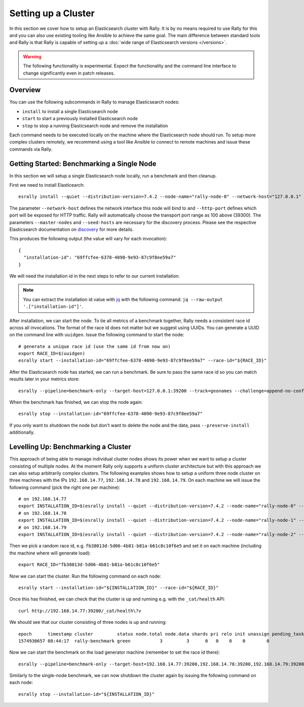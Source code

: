 Setting up a Cluster
====================

In this section we cover how to setup an Elasticsearch cluster with Rally. It is by no means required to use Rally for this and you can also use existing tooling like Ansible to achieve the same goal. The main difference between standard tools and Rally is that Rally is capable of setting up a :doc:`wide range of Elasticsearch versions </versions>`.

.. warning::

    The following functionality is experimental. Expect the functionality and the command line interface to change significantly even in patch releases.

Overview
--------

You can use the following subcommands in Rally to manage Elasticsearch nodes:

* ``install`` to install a single Elasticsearch node
* ``start`` to start a previously installed Elasticsearch node
* ``stop`` to stop a running Elasticsearch node and remove the installation

Each command needs to be executed locally on the machine where the Elasticsearch node should run. To setup more complex clusters remotely, we recommend using a tool like Ansible to connect to remote machines and issue these commands via Rally.

Getting Started: Benchmarking a Single Node
-------------------------------------------

In this section we will setup a single Elasticsearch node locally, run a benchmark and then cleanup.

First we need to install Elasticearch::

    esrally install --quiet --distribution-version=7.4.2 --node-name="rally-node-0" --network-host="127.0.0.1" --http-port=39200 --master-nodes="rally-node-0" --seed-hosts="127.0.0.1:39300"

The parameter ``--network-host`` defines the network interface this node will bind to and ``--http-port`` defines which port will be exposed for HTTP traffic. Rally will automatically choose the transport port range as 100 above (39300). The parameters ``--master-nodes`` and ``--seed-hosts`` are necessary for the discovery process. Please see the respective Elasticsearch documentation on `discovery <https://www.elastic.co/guide/en/elasticsearch/reference/current/modules-discovery.html>`_ for more details.

This produces the following output (the value will vary for each invocation)::

    {
      "installation-id": "69ffcfee-6378-4090-9e93-87c9f8ee59a7"
    }


We will need the installation id in the next steps to refer to our current installation.

.. note::

   You can extract the installation id value with `jq <https://stedolan.github.io/jq/>`_ with the following command: ``jq --raw-output '.["installation-id"]'``.

After installation, we can start the node. To tie all metrics of a benchmark together, Rally needs a consistent race id across all invocations. The format of the race id does not matter but we suggest using UUIDs. You can generate a UUID on the command line with ``uuidgen``. Issue the following command to start the node::

    # generate a unique race id (use the same id from now on)
    export RACE_ID=$(uuidgen)
    esrally start --installation-id="69ffcfee-6378-4090-9e93-87c9f8ee59a7" --race-id="${RACE_ID}"

After the Elasticsearch node has started, we can run a benchmark. Be sure to pass the same race id so you can match results later in your metrics store::

    esrally --pipeline=benchmark-only --target-host=127.0.0.1:39200 --track=geonames --challenge=append-no-conflicts-index-only --on-error=abort --race-id=${RACE_ID}

When the benchmark has finished, we can stop the node again::

    esrally stop --installation-id="69ffcfee-6378-4090-9e93-87c9f8ee59a7"

If you only want to shutdown the node but don't want to delete the node and the data, pass ``--preserve-install`` additionally.


Levelling Up: Benchmarking a Cluster
------------------------------------

This approach of being able to manage individual cluster nodes shows its power when we want to setup a cluster consisting of multiple nodes. At the moment Rally only supports a uniform cluster architecture but with this approach we can also setup arbitrarily complex clusters. The following examples shows how to setup a uniform three node cluster on three machines with the IPs ``192.168.14.77``, ``192.168.14.78`` and ``192.168.14.79``. On each machine we will issue the following command (pick the right one per machine)::

    # on 192.168.14.77
    export INSTALLATION_ID=$(esrally install --quiet --distribution-version=7.4.2 --node-name="rally-node-0" --network-host="192.168.14.77" --http-port=39200 --master-nodes="rally-node-0,rally-node-1,rally-node-2" --seed-hosts="192.168.14.77:39300,192.168.14.78:39300,192.168.14.79:39300" | jq --raw-output '.["installation-id"]')
    # on 192.168.14.78
    export INSTALLATION_ID=$(esrally install --quiet --distribution-version=7.4.2 --node-name="rally-node-1" --network-host="192.168.14.78" --http-port=39200 --master-nodes="rally-node-0,rally-node-1,rally-node-2" --seed-hosts="192.168.14.77:39300,192.168.14.78:39300,192.168.14.79:39300" | jq --raw-output '.["installation-id"]')
    # on 192.168.14.79
    export INSTALLATION_ID=$(esrally install --quiet --distribution-version=7.4.2 --node-name="rally-node-2" --network-host="192.168.14.79" --http-port=39200 --master-nodes="rally-node-0,rally-node-1,rally-node-2" --seed-hosts="192.168.14.77:39300,192.168.14.78:39300,192.168.14.79:39300" | jq --raw-output '.["installation-id"]')

Then we pick a random race id, e.g. ``fb38013d-5d06-4b81-b81a-b61c8c10f6e5`` and set it on each machine (including the machine where will generate load)::

    export RACE_ID="fb38013d-5d06-4b81-b81a-b61c8c10f6e5"

Now we can start the cluster. Run the following command on each node::

    esrally start --installation-id="${INSTALLATION_ID}" --race-id="${RACE_ID}"

Once this has finished, we can check that the cluster is up and running e.g. with the ``_cat/health`` API::

    curl http://192.168.14.77:39200/_cat/health\?v

We should see that our cluster consisting of three nodes is up and running::

    epoch      timestamp cluster         status node.total node.data shards pri relo init unassign pending_tasks max_task_wait_time active_shards_percent
    1574930657 08:44:17  rally-benchmark green           3         3      0   0    0    0        0             0                  -                100.0%

Now we can start the benchmark on the load generator machine (remember to set the race id there)::

    esrally --pipeline=benchmark-only --target-host=192.168.14.77:39200,192.168.14.78:39200,192.168.14.79:39200 --track=geonames --challenge=append-no-conflicts-index-only --on-error=abort --race-id=${RACE_ID}

Similarly to the single-node benchmark, we can now shutdown the cluster again by issuing the following command on each node::

    esrally stop --installation-id="${INSTALLATION_ID}"

